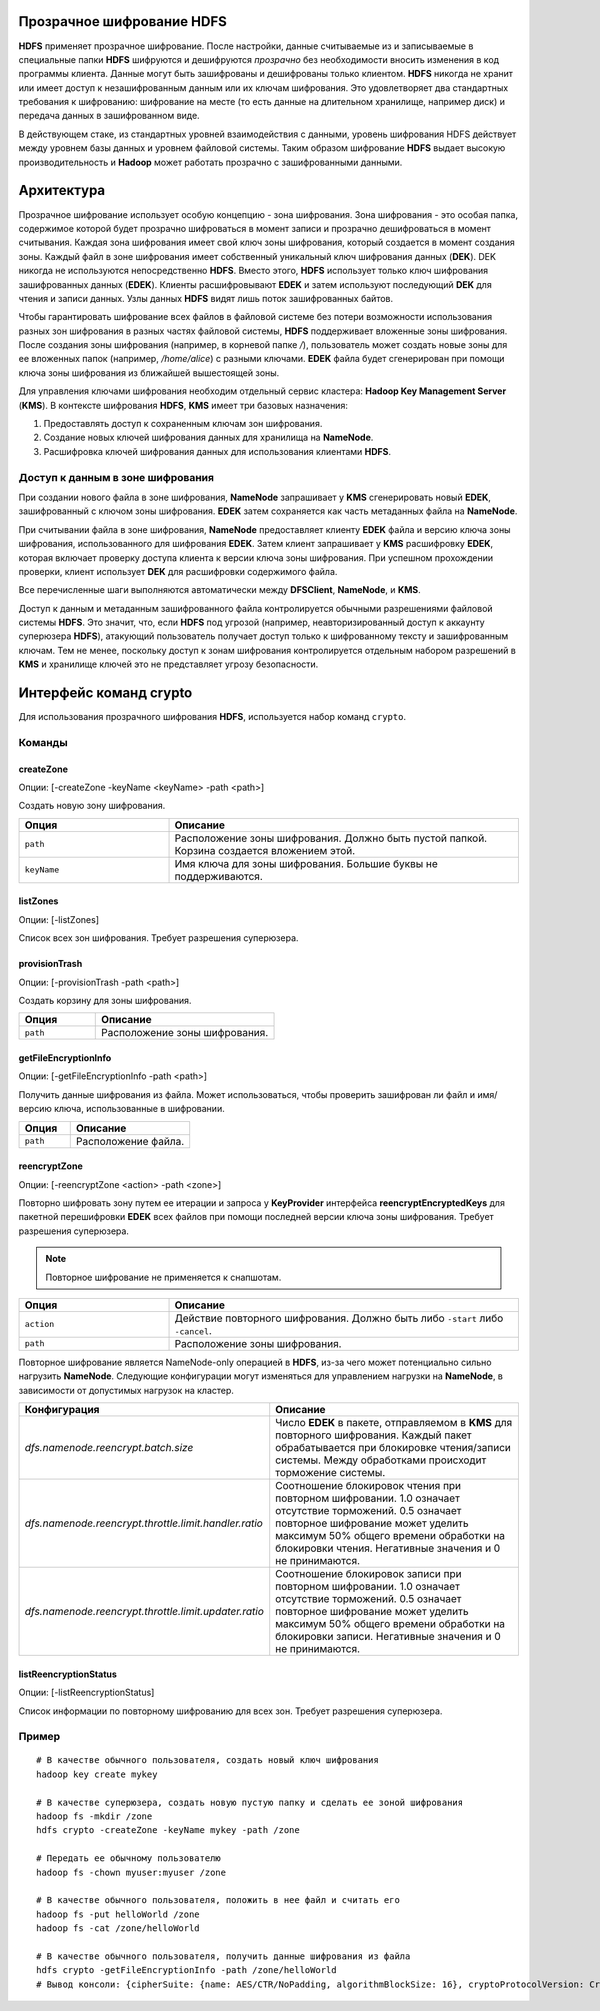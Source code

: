 Прозрачное шифрование HDFS
==========================

**HDFS** применяет прозрачное шифрование. После настройки, данные считываемые из и записываемые в специальные папки **HDFS** шифруются и дешифруются *прозрачно* без необходимости вносить изменения в код программы клиента. Данные могут быть зашифрованы и дешифрованы только клиентом. **HDFS** никогда не хранит или имеет доступ к незашифрованным данным или их ключам шифрования. Это удовлетворяет два стандартных требования к шифрованию: шифрование на месте (то есть данные на длительном хранилище, например диск) и передача данных в зашифрованном виде.

В действующем стаке, из стандартных уровней взаимодействия с данными, уровень шифрования HDFS действует между уровнем базы данных и уровнем файловой системы. Таким образом шифрование **HDFS** выдает высокую производительность и **Hadoop** может работать прозрачно с зашифрованными данными.

Архитектура
===========

Прозрачное шифрование использует особую концепцию - зона шифрования. Зона шифрования - это особая папка, содержимое которой будет прозрачно шифроваться в момент записи и прозрачно дешифроваться в момент считывания. Каждая зона шифрования имеет свой ключ зоны шифрования, который создается в момент создания зоны. Каждый файл в зоне шифрования имеет собственный уникальный ключ шифрования данных (**DEK**). DEK никогда не используются непосредственно **HDFS**. Вместо этого, **HDFS** использует только ключ шифрования зашифрованных данных (**EDEK**). Клиенты расшифровывают **EDEK** и затем используют последующий **DEK** для чтения и записи данных. Узлы данных **HDFS** видят лишь поток зашифрованных байтов.

Чтобы гарантировать шифрование всех файлов в файловой системе без потери возможности использования разных зон шифрования в разных частях файловой системы, **HDFS** поддерживает вложенные зоны шифрования. После создания зоны шифрования (например, в корневой папке */*), пользователь может создать новые зоны для ее вложенных папок (например, */home/alice*) с разными ключами. **EDEK** файла будет сгенерирован при помощи ключа зоны шифрования из ближайшей вышестоящей зоны.

Для управления ключами шифрования необходим отдельный сервис кластера: **Hadoop Key Management Server** (**KMS**). В контексте шифрования **HDFS**, **KMS** имеет три базовых назначения:

1. Предоставлять доступ к сохраненным ключам зон шифрования.

2. Создание новых ключей шифрования данных для хранилища на **NameNode**.

3. Расшифровка ключей шифрования данных для использования клиентами **HDFS**.

Доступ к данным в зоне шифрования
---------------------------------

При создании нового файла в зоне шифрования, **NameNode** запрашивает у **KMS** сгенерировать новый **EDEK**, зашифрованный с ключом зоны шифрования. **EDEK** затем сохраняется как часть метаданных файла на **NameNode**.

При считывании файла в зоне шифрования, **NameNode** предоставляет клиенту **EDEK** файла и версию ключа зоны шифрования, использованного для шифрования **EDEK**. Затем клиент запрашивает у **KMS** расшифровку **EDEK**, которая включает проверку доступа клиента к версии ключа зоны шифрования. При успешном прохождении проверки, клиент использует **DEK** для расшифровки содержимого файла.

Все перечисленные шаги выполняются автоматически между **DFSClient**, **NameNode**, и **KMS**.

Доступ к данным и метаданным зашифрованного файла контролируется обычными разрешениями файловой системы **HDFS**. Это значит, что, если **HDFS** под угрозой (например, неавторизированный доступ к аккаунту суперюзера **HDFS**), атакующий пользователь получает доступ только к шифрованному тексту и зашифрованным ключам. Тем не менее, поскольку доступ к зонам шифрования контролируется отдельным набором разрешений в **KMS** и хранилище ключей это не представляет угрозу безопасности.

Интерфейс команд crypto
=======================

Для использования прозрачного шифрования **HDFS**, используется набор команд ``crypto``.

Команды
-------

createZone
^^^^^^^^^^

Опции: [-createZone -keyName <keyName> -path <path>]

Создать новую зону шифрования.

.. csv-table:: 
   :header: "Опция", "Описание"
   :widths: 30, 70

   "``path``", "Расположение зоны шифрования. Должно быть пустой папкой. Корзина создается вложением этой."
   "``keyName``", "Имя ключа для зоны шифрования. Большие буквы не поддерживаются."
   
listZones
^^^^^^^^^

Опции: [-listZones]

Список всех зон шифрования. Требует разрешения суперюзера.

provisionTrash
^^^^^^^^^^^^^^

Опции: [-provisionTrash -path <path>]

Создать корзину для зоны шифрования.

.. csv-table:: 
   :header: "Опция", "Описание"
   :widths: 30, 70

   "``path``", "Расположение зоны шифрования."
   
getFileEncryptionInfo
^^^^^^^^^^^^^^^^^^^^^

Опции: [-getFileEncryptionInfo -path <path>]

Получить данные шифрования из файла. Может использоваться, чтобы проверить зашифрован ли файл и имя/версию ключа, использованные в шифровании.

.. csv-table:: 
   :header: "Опция", "Описание"
   :widths: 30, 70

   "``path``", "Расположение файла."

reencryptZone
^^^^^^^^^^^^^

Опции: [-reencryptZone <action> -path <zone>]

Повторно шифровать зону путем ее итерации и запроса у **KeyProvider** интерфейса **reencryptEncryptedKeys** для пакетной перешифровки **EDEK** всех файлов при помощи последней версии ключа зоны шифрования. Требует разрешения суперюзера.

.. Note:: Повторное шифрование не применяется к снапшотам.

.. csv-table:: 
   :header: "Опция", "Описание"
   :widths: 30, 70

   "``action``", "Действие повторного шифрования. Должно быть либо ``-start`` либо ``-cancel``."
   "``path``", "Расположение зоны шифрования."

Повторное шифрование является NameNode-only операцией в **HDFS**, из-за чего может потенциально сильно нагрузить **NameNode**. Следующие конфигурации могут изменяться для управлением нагрузки на **NameNode**, в зависимости от допустимых нагрузок на кластер.

.. csv-table:: 
   :header: "Конфигурация", "Описание"
   :widths: 30, 70

   "*dfs.namenode.reencrypt.batch.size*", "Число **EDEK** в пакете, отправляемом в **KMS** для повторного шифрования. Каждый пакет обрабатывается при блокировке чтения/записи системы. Между обработками происходит торможение системы."
   "*dfs.namenode.reencrypt.throttle.limit.handler.ratio*", "Соотношение блокировок чтения при повторном шифровании. 1.0 означает отсутствие торможений. 0.5 означает повторное шифрование может уделить максимум 50% общего времени обработки на блокировки чтения. Негативные значения и 0 не принимаются."
   "*dfs.namenode.reencrypt.throttle.limit.updater.ratio*", "Соотношение блокировок записи при повторном шифровании. 1.0 означает отсутствие торможений. 0.5 означает повторное шифрование может уделить максимум 50% общего времени обработки на блокировки записи. Негативные значения и 0 не принимаются."

listReencryptionStatus
^^^^^^^^^^^^^^^^^^^^^^

Опции: [-listReencryptionStatus]

Список информации по повторному шифрованию для всех зон. Требует разрешения суперюзера.

Пример
------

::

  # В качестве обычного пользователя, создать новый ключ шифрования
  hadoop key create mykey

  # В качестве суперюзера, создать новую пустую папку и сделать ее зоной шифрования
  hadoop fs -mkdir /zone
  hdfs crypto -createZone -keyName mykey -path /zone

  # Передать ее обычному пользователю
  hadoop fs -chown myuser:myuser /zone

  # В качестве обычного пользователя, положить в нее файл и считать его
  hadoop fs -put helloWorld /zone
  hadoop fs -cat /zone/helloWorld

  # В качестве обычного пользователя, получить данные шифрования из файла
  hdfs crypto -getFileEncryptionInfo -path /zone/helloWorld
  # Вывод консоли: {cipherSuite: {name: AES/CTR/NoPadding, algorithmBlockSize: 16}, cryptoProtocolVersion: CryptoProtocolVersion{description='Encryption zones', version=1, unknownValue=null}, edek: 2010d301afbd43b58f10737ce4e93b39, iv: ade2293db2bab1a2e337f91361304cb3, keyName: mykey, ezKeyVersionName: mykey@0}
